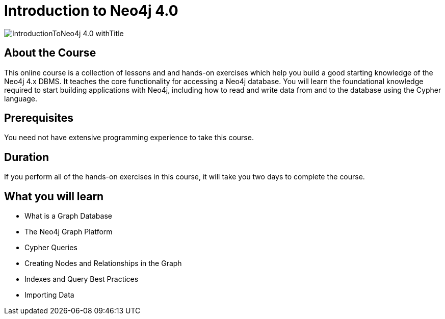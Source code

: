 = Introduction to Neo4j 4.0
:slug: introduction-to-neo4j-40
:description: Learn about Graph Databases, Neo4j and Cypher – the Graph Query Language.
:page-slug: {slug}
:page-description: {description}
:page-layout: training-enrollment
:page-course-duration: 2 days
:page-illustration: https://s3.amazonaws.com/dev.assets.neo4j.com/wp-content/courseLogos/IntroductionToNeo4j-4.0.jpg

image::https://s3.amazonaws.com/dev.assets.neo4j.com/wp-content/courseLogos/IntroductionToNeo4j-4.0_withTitle.jpg[]

== About the Course

This online course is a collection of lessons and and hands-on exercises which help you build a good starting knowledge of the Neo4j 4.x DBMS.
It teaches the core functionality for accessing a Neo4j database.
You will learn the foundational knowledge required to start building applications with Neo4j,
including how to read and write data from and to the database using the Cypher language.

== Prerequisites

You need not have extensive programming experience to take this course.

== Duration

If you perform all of the hands-on exercises in this course,
it will take you two days to complete the course.

== What you will learn

* What is a Graph Database
* The Neo4j Graph Platform
* Cypher Queries
* Creating Nodes and Relationships in the Graph
* Indexes and Query Best Practices
* Importing Data

